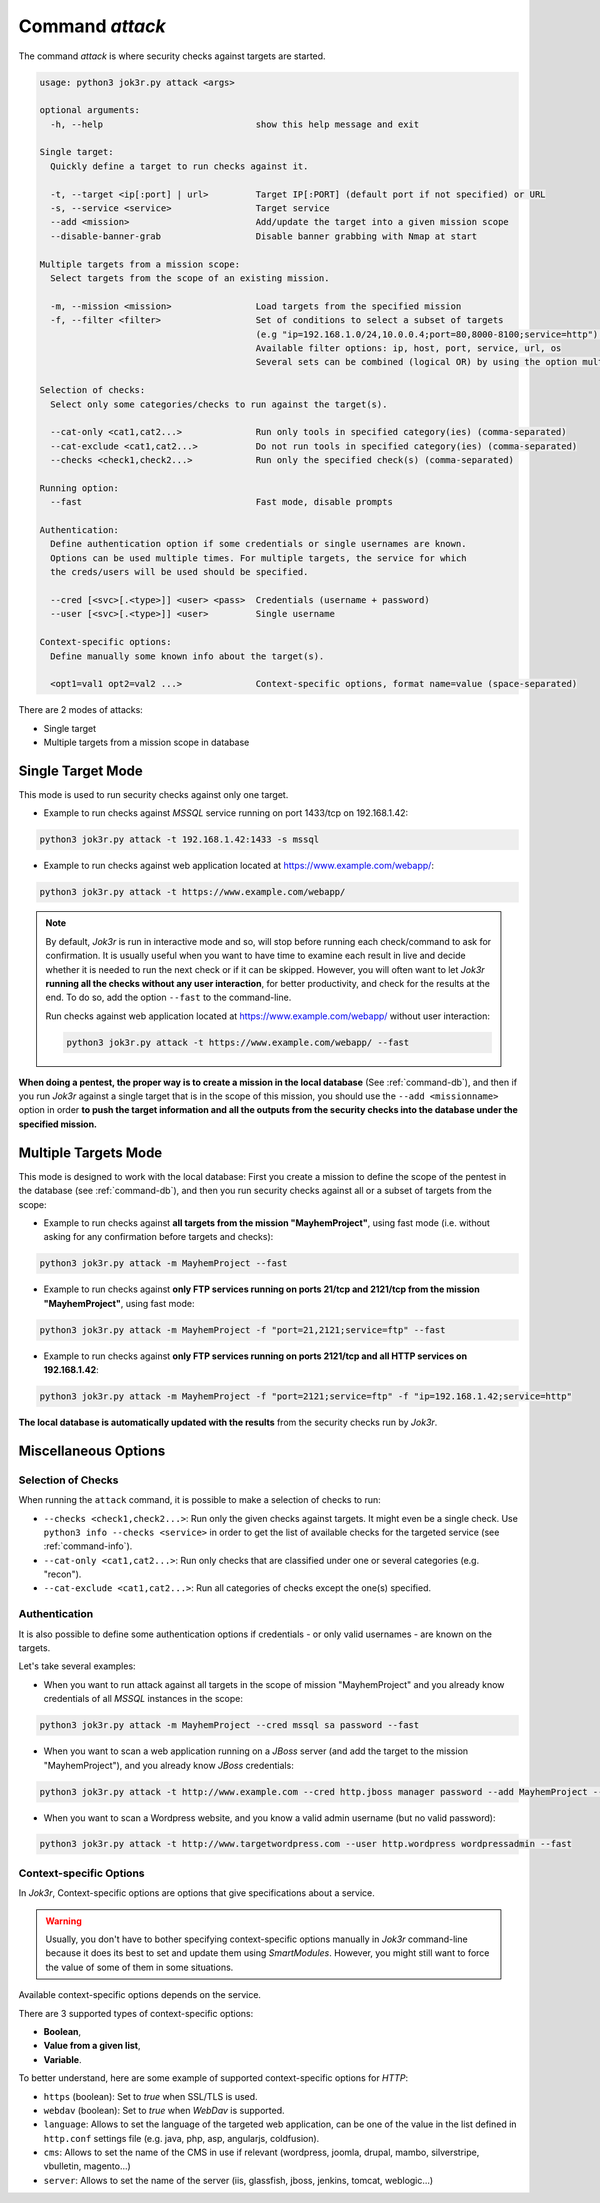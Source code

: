 ================
Command `attack`
================

The command `attack` is where security checks against targets are started.

.. code-block:: console

    usage: python3 jok3r.py attack <args>

    optional arguments:
      -h, --help                             show this help message and exit

    Single target:
      Quickly define a target to run checks against it.

      -t, --target <ip[:port] | url>         Target IP[:PORT] (default port if not specified) or URL
      -s, --service <service>                Target service
      --add <mission>                        Add/update the target into a given mission scope
      --disable-banner-grab                  Disable banner grabbing with Nmap at start

    Multiple targets from a mission scope:
      Select targets from the scope of an existing mission.

      -m, --mission <mission>                Load targets from the specified mission
      -f, --filter <filter>                  Set of conditions to select a subset of targets
                                             (e.g "ip=192.168.1.0/24,10.0.0.4;port=80,8000-8100;service=http").
                                             Available filter options: ip, host, port, service, url, os
                                             Several sets can be combined (logical OR) by using the option multiple times

    Selection of checks:
      Select only some categories/checks to run against the target(s).

      --cat-only <cat1,cat2...>              Run only tools in specified category(ies) (comma-separated)
      --cat-exclude <cat1,cat2...>           Do not run tools in specified category(ies) (comma-separated)
      --checks <check1,check2...>            Run only the specified check(s) (comma-separated)

    Running option:
      --fast                                 Fast mode, disable prompts

    Authentication:
      Define authentication option if some credentials or single usernames are known.
      Options can be used multiple times. For multiple targets, the service for which 
      the creds/users will be used should be specified.

      --cred [<svc>[.<type>]] <user> <pass>  Credentials (username + password)
      --user [<svc>[.<type>]] <user>         Single username

    Context-specific options:
      Define manually some known info about the target(s).

      <opt1=val1 opt2=val2 ...>              Context-specific options, format name=value (space-separated)

There are 2 modes of attacks:

* Single target
* Multiple targets from a mission scope in database


Single Target Mode
==================
This mode is used to run security checks against only one target. 

* Example to run checks against *MSSQL* service running on port 1433/tcp on 192.168.1.42:

.. code-block:: console

    python3 jok3r.py attack -t 192.168.1.42:1433 -s mssql

* Example to run checks against web application located at https://www.example.com/webapp/:

.. code-block:: console

    python3 jok3r.py attack -t https://www.example.com/webapp/

.. note::
    By default, *Jok3r* is run in interactive mode and so, will stop before running each
    check/command to ask for confirmation. It is usually useful when you want to have time
    to examine each result in live and decide whether it is needed to run the next check or
    if it can be skipped. However, you will often want to let *Jok3r* **running all the checks
    without any user interaction**, for better productivity, and check for the results at the
    end. To do so, add the option ``--fast`` to the command-line.

    Run checks against web application located at https://www.example.com/webapp/ without
    user interaction:

    .. code-block:: console

        python3 jok3r.py attack -t https://www.example.com/webapp/ --fast

**When doing a pentest, the proper way is to create a mission in the local database** 
(See :ref:`command-db`), and then if you run *Jok3r* against a single target that is in 
the scope of this mission, you should use the ``--add <missionname>`` option in order
**to push the target information and all the outputs from the security checks into the
database under the specified mission.**


Multiple Targets Mode
=====================
This mode is designed to work with the local database: First you create a mission
to define the scope of the pentest in the database (see :ref:`command-db`), and then
you run security checks against all or a subset of targets from the scope:

* Example to run checks against **all targets from the mission "MayhemProject"**, using 
  fast mode (i.e. without asking for any confirmation before targets and checks):

.. code-block:: console

    python3 jok3r.py attack -m MayhemProject --fast

* Example to run checks against **only FTP services running on ports 21/tcp and 2121/tcp 
  from the mission "MayhemProject"**, using fast mode:

.. code-block:: console

    python3 jok3r.py attack -m MayhemProject -f "port=21,2121;service=ftp" --fast

* Example to run checks against **only FTP services running on ports 2121/tcp and all
  HTTP services on 192.168.1.42**:

.. code-block:: console

    python3 jok3r.py attack -m MayhemProject -f "port=2121;service=ftp" -f "ip=192.168.1.42;service=http"

**The local database is automatically updated with the results** from the security checks
run by *Jok3r*.


Miscellaneous Options
=====================

Selection of Checks
-------------------
When running the ``attack`` command, it is possible to make a selection of checks to run:

* ``--checks <check1,check2...>``: Run only the given checks against targets. It might even be
  a single check. Use ``python3 info --checks <service>`` in order to get the list of available
  checks for the targeted service (see :ref:`command-info`).

* ``--cat-only <cat1,cat2...>``: Run only checks that are classified under one or several
  categories (e.g. "recon").

* ``--cat-exclude <cat1,cat2...>``: Run all categories of checks except the one(s) specified.


Authentication
--------------
It is also possible to define some authentication options if credentials - or only valid
usernames - are known on the targets.

Let's take several examples:

* When you want to run attack against all targets in the scope of mission "MayhemProject" and you 
  already know credentials of all *MSSQL* instances in the scope:

.. code-block:: console

    python3 jok3r.py attack -m MayhemProject --cred mssql sa password --fast

* When you want to scan a web application running on a *JBoss* server (and add the target to 
  the mission "MayhemProject"), and you already know *JBoss* credentials:

.. code-block:: console

    python3 jok3r.py attack -t http://www.example.com --cred http.jboss manager password --add MayhemProject --fast

* When you want to scan a Wordpress website, and you know a valid admin username (but no
  valid password):

.. code-block:: console

    python3 jok3r.py attack -t http://www.targetwordpress.com --user http.wordpress wordpressadmin --fast


Context-specific Options
------------------------
In *Jok3r*, Context-specific options are options that give specifications about a
service.

.. warning::
    Usually, you don't have to bother specifying context-specific options manually
    in *Jok3r* command-line because it does its best to set and update them using
    *SmartModules*. However, you might still want to force the value of some of them 
    in some situations.

Available context-specific options depends on the service.

There are 3 supported types of context-specific options:

* **Boolean**,
* **Value from a given list**,
* **Variable**.

To better understand, here are some example of supported context-specific options
for *HTTP*:

* ``https`` (boolean): Set to *true* when SSL/TLS is used.
* ``webdav`` (boolean): Set to *true* when *WebDav* is supported.
* ``language``: Allows to set the language of the targeted web application, can be 
  one of the value in the list defined in ``http.conf`` settings file (e.g. java, php, 
  asp, angularjs, coldfusion).
* ``cms``: Allows to set the name of the CMS in use if relevant (wordpress, joomla, 
  drupal, mambo, silverstripe, vbulletin, magento...)
* ``server``: Allows to set the name of the server (iis, glassfish, jboss, jenkins, 
  tomcat, weblogic...)


